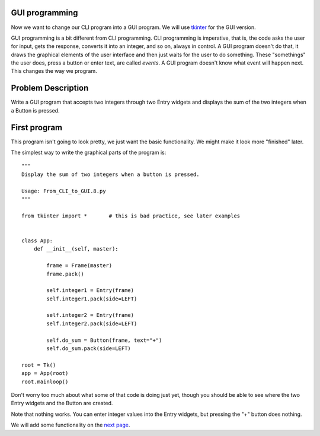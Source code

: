 GUI programming
---------------

Now we want to change our CLI program into a GUI program.  We will use
`tkinter <https://docs.python.org/3/library/tk.html>`_ for the GUI version.

GUI programming is a bit different from CLI programming.  CLI programming is
imperative, that is, the code asks the user for input, gets the response,
converts it into an integer, and so on, always in control.  A GUI program
doesn't do that, it draws the graphical elements of the user interface and then
just waits for the user to do something.  These "somethings" the user does,
press a button or enter text, are called `events`.  A GUI program doesn't know
what event will happen next.  This changes the way we program.

Problem Description
-------------------

Write a GUI program that accepts two integers through two Entry widgets and
displays the sum of the two integers when a Button is pressed.

First program
-------------

This program isn't going to look pretty, we just want the basic functionality.
We might make it look more "finished" later.

The simplest way to write the graphical parts of the program is::

    """
    Display the sum of two integers when a button is pressed.
    
    Usage: From_CLI_to_GUI.8.py
    """

    from tkinter import *       # this is bad practice, see later examples


    class App:
        def __init__(self, master):

            frame = Frame(master)
            frame.pack()

            self.integer1 = Entry(frame)
            self.integer1.pack(side=LEFT)

            self.integer2 = Entry(frame)
            self.integer2.pack(side=LEFT)

            self.do_sum = Button(frame, text="+")
            self.do_sum.pack(side=LEFT)

    root = Tk()
    app = App(root)
    root.mainloop()

Don't worry too much about what some of that code is doing just yet, though you
should be able to see where the two Entry widgets and the Button are created.

.. image:: From_CLI_to_GUI.8.0.png

Note that nothing works.  You can enter integer values into the Entry widgets,
but pressing the "+" button does nothing.

We will add some functionality on the
`next page <https://github.com/rzzzwilson/PythonEtudes/wiki/From_CLI_to_GUI.9>`_.
